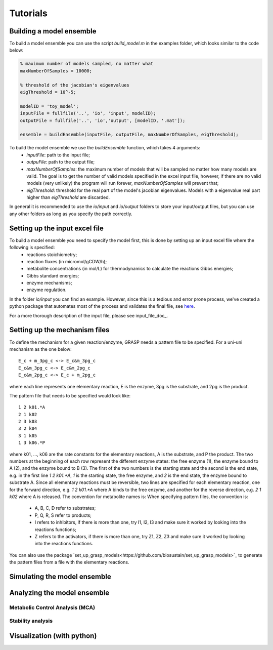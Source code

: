 Tutorials
=================


Building a model ensemble
--------------------------------

To build a model ensemble you can use the script `build_model.m` in the examples folder, which looks similar to the code below:


.. code-block:: matlab

    % maximum number of models sampled, no matter what
    maxNumberOfSamples = 10000;   

    % threshold of the jacobian's eigenvalues
    eigThreshold = 10^-5;

    modelID = 'toy_model';
    inputFile = fullfile('..', 'io', 'input', modelID);
    outputFile = fullfile('..', 'io','output', [modelID, '.mat']);

    ensemble = buildEnsemble(inputFile, outputFile, maxNumberOfSamples, eigThreshold);


To build the model ensemble we use the `buildEnsemble` function, which takes 4 arguments:
 - `inputFile`: path to the input file;
 - `outpuFile`: path to the output file;
 - `maxNumberOfSamples`: the maximum number of models that will be sampled no matter how many models are valid. The goal is to get the number of valid models specified in the excel input file, however, if there are no valid models (very unlikely) the program will run forever, `maxNumberOfSamples` will prevent that;
 - `eigThreshold`: threshold for the real part of the model's jacobian eigenvalues. Models with a eigenvalue real part higher than `eigThreshold` are discarded.

In general it is recommended to use the `io/input` and `io/output` folders to store your input/output files, but you can use any other folders as long as you specify the path correctly.



Setting up the input excel file
--------------------------------

To build a model ensemble you need to specify the model first, this is done by setting up an input excel file where the following is specified:
  - reactions stoichiometry;
  - reaction fluxes (in micromol/gCDW/h);
  - metabolite concentrations (in mol/L) for thermodynamics to calculate the reactions Gibbs energies;
  - Gibbs standard energies;
  - enzyme mechanisms;
  - enzyme regulation.

In the folder `io/input` you can find an example.
However, since this is a tedious and error prone process, we've created a python package that automates most of the process and validates the final file, see `here <https://github.com/biosustain/set_up_grasp_models>`_. 

For a more thorough description of the input file, please see input_file_doc_.


Setting up the mechanism files
--------------------------------

To define the mechanism for a given reaction/enzyme, GRASP needs a pattern file to be specified.
For a uni-uni mechanism as the one below:
::

    E_c + m_3pg_c <-> E_c&m_3pg_c
    E_c&m_3pg_c <-> E_c&m_2pg_c
    E_c&m_2pg_c <-> E_c + m_2pg_c


where each line represents one elementary reaction, E is the enzyme, 3pg is the substrate, and 2pg is the product. 

The pattern file that needs to be specified would look like:
::
    1 2 k01.*A
    2 1 k02
    2 3 k03
    3 2 k04
    3 1 k05
    1 3 k06.*P

where k01, ..., k06 are the rate constants for the elementary reactions, A is the substrate, and P the product. The two numbers at the beginning of each row represent the different enzyme states: the free enzyme (1), the enzyme bound to A (2), and the enzyme bound to B (3). The first of the two numbers is the starting state and the second is the end state, e.g. in the first line `1 2 k01.*A`, `1` is the starting state, the free enzyme, and `2` is the end state, the enzyme bound to substrate A.
Since all elementary reactions must be reversible, two lines are specified for each elementary reaction, one for the forward direction, e.g. `1 2 k01.*A` where A binds to the free enzyme, and another for the reverse direction, e.g. `2 1 k02` where A is released.
The convention for metabolite names is:
When specifying pattern files, the convention is:

  - A, B, C, D refer to substrates;
  - P, Q, R, S refer to products;
  - I refers to inhibitors, if there is more than one, try I1, I2, I3 and make sure it worked by looking into the reactions functions;
  -  Z refers to the activators, if there is more than one, try Z1, Z2, Z3 and make sure it worked by looking into the reactions functions.

You can also use the package `set_up_grasp_models<https://github.com/biosustain/set_up_grasp_models>`_ to generate the pattern files from a file with the elementary reactions.


Simulating the model ensemble
--------------------------------



Analyzing the model ensemble
--------------------------------


Metabolic Control Analysis (MCA)
^^^^^^^^^^^^^^^^^^^^^^^^^^^^^^^^

Stability analysis
^^^^^^^^^^^^^^^^^^^^^^^^^^^^^^^^



Visualization (with python)
--------------------------------